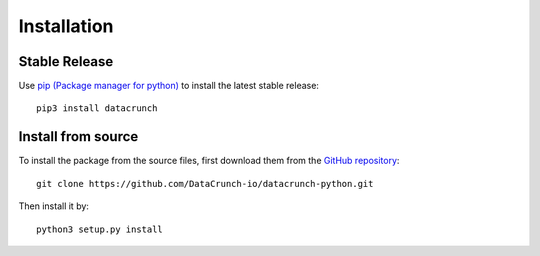 Installation
============

Stable Release
--------------

Use `pip (Package manager for python) <https://pip.pypa.io/en/stable/>`_ to install the latest stable release::

   pip3 install datacrunch

Install from source
-------------------

To install the package from the source files, first download them from the `GitHub repository <https://github.com/DataCrunch-io/datacrunch-python>`_::

    git clone https://github.com/DataCrunch-io/datacrunch-python.git

Then install it by::

    python3 setup.py install
